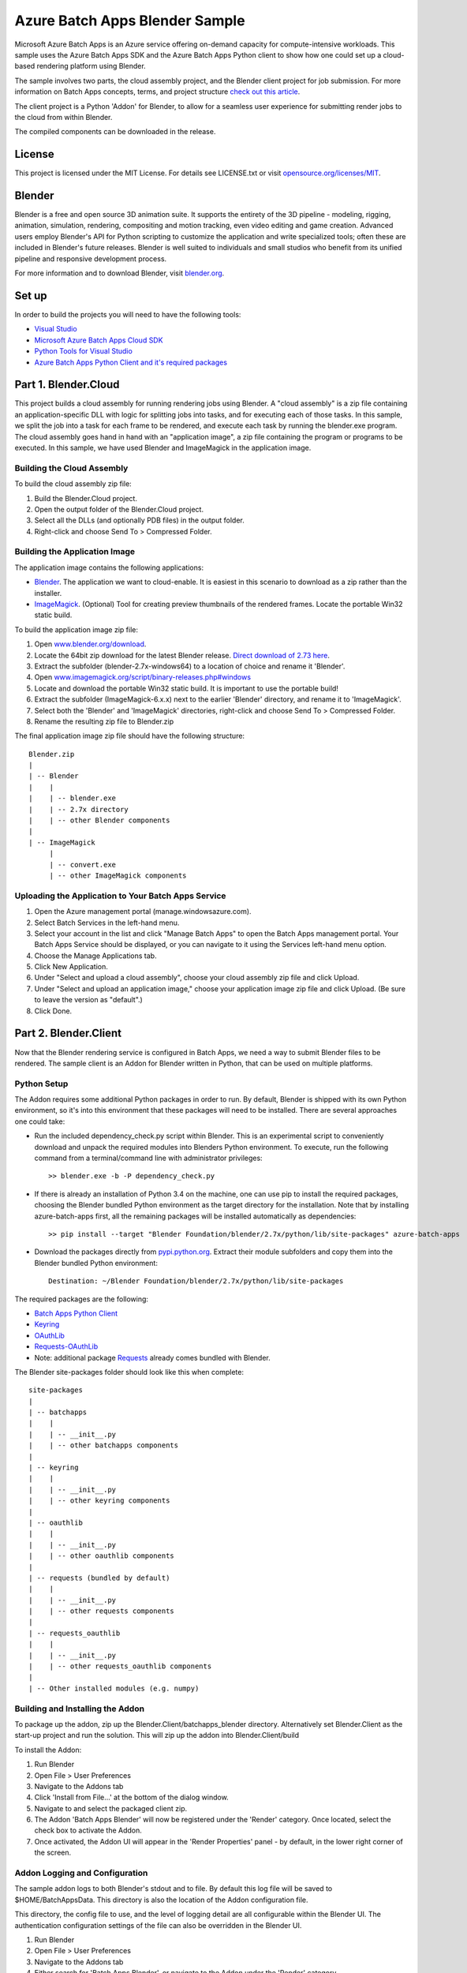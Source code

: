 ===============================
Azure Batch Apps Blender Sample
===============================

Microsoft Azure Batch Apps is an Azure service offering on-demand capacity for compute-intensive workloads.
This sample uses the Azure Batch Apps SDK and the Azure Batch Apps Python client to show how 
one could set up a cloud-based rendering platform using Blender.

The sample involves two parts, the cloud assembly project, and the Blender client project for job submission.
For more information on Batch Apps concepts, terms, and project structure `check out this article <http://azure.microsoft.com/en-us/documentation/articles/batch-dotnet-get-started/#tutorial2>`_.

The client project is a Python 'Addon' for Blender, to allow for a seamless user experience for submitting render
jobs to the cloud from within Blender.

The compiled components can be downloaded in the release. 


License
========

This project is licensed under the MIT License.
For details see LICENSE.txt or visit `opensource.org/licenses/MIT <http://opensource.org/licenses/MIT>`_.

Blender
========

Blender is a free and open source 3D animation suite.
It supports the entirety of the 3D pipeline - modeling, rigging, animation, simulation, rendering, compositing and motion tracking, even video editing and game creation. 
Advanced users employ Blender's API for Python scripting to customize the application and write specialized tools; often these are included in Blender's future releases. 
Blender is well suited to individuals and small studios who benefit from its unified pipeline and responsive development process.

For more information and to download Blender, visit `blender.org <http://www.blender.org>`_.


Set up
======

In order to build the projects you will need to have the following tools:

- `Visual Studio <http://www.visualstudio.com/>`_
- `Microsoft Azure Batch Apps Cloud SDK <http://www.nuget.org/packages/Microsoft.Azure.Batch.Apps.Cloud/>`_
- `Python Tools for Visual Studio <http://pytools.codeplex.com/>`_
- `Azure Batch Apps Python Client and it's required packages <https://github.com/Azure/azure-batch-apps-python>`_
 


Part 1. Blender.Cloud
======================

This project builds a cloud assembly for running rendering jobs using Blender.  
A "cloud assembly" is a zip file containing an application-specific DLL with logic for splitting
jobs into tasks, and for executing each of those tasks.  In this sample, we split the job into
a task for each frame to be rendered, and execute each task by running the blender.exe program. 
The cloud assembly goes hand in hand with an "application image", a zip file 
containing the program or programs to be executed.  In this sample, we have used Blender and 
ImageMagick in the application image.
 

Building the Cloud Assembly
---------------------------

To build the cloud assembly zip file:

1. Build the Blender.Cloud project.
2. Open the output folder of the Blender.Cloud project.
3. Select all the DLLs (and optionally PDB files) in the output folder.
4. Right-click and choose Send To > Compressed Folder.


Building the Application Image
-------------------------------

The application image contains the following applications:

- `Blender <http://www.blender.org/download/>`_. The application we want to cloud-enable.
  It is easiest in this scenario to download as a zip rather than the installer.
- `ImageMagick <http://www.imagemagick.org/script/binary-releases.php#windows>`_. (Optional) Tool for creating preview thumbnails 
  of the rendered frames. Locate the portable Win32 static build.

To build the application image zip file:

1. Open `www.blender.org/download <http://www.blender.org/download/>`_.
2. Locate the 64bit zip download for the latest Blender release. `Direct download of 2.73 here <http://mirror.cs.umn.edu/blender.org/release/Blender2.73/blender-2.73-windows64.zip>`_.
3. Extract the subfolder (blender-2.7x-windows64) to a location of choice and rename it 'Blender'.
4. Open `www.imagemagick.org/script/binary-releases.php#windows <http://www.imagemagick.org/script/binary-releases.php#windows>`_
5. Locate and download the portable Win32 static build. It is important to use the portable build!
6. Extract the subfolder (ImageMagick-6.x.x) next to the earlier 'Blender' directory, and rename it to 'ImageMagick'.
7. Select both the 'Blender' and 'ImageMagick' directories, right-click and choose Send To > Compressed Folder.
8. Rename the resulting zip file to Blender.zip

The final application image zip file should have the following structure::

	Blender.zip
	|
	| -- Blender
	|    |
	|    | -- blender.exe
	|    | -- 2.7x directory
	|    | -- other Blender components
	|
	| -- ImageMagick
	     |
	     | -- convert.exe
	     | -- other ImageMagick components


Uploading the Application to Your Batch Apps Service
-----------------------------------------------------

1. Open the Azure management portal (manage.windowsazure.com).
2. Select Batch Services in the left-hand menu.
3. Select your account in the list and click "Manage Batch Apps" to open the Batch Apps management 
   portal. Your Batch Apps Service should be displayed, or you can navigate to it using the Services left-hand menu option.
4. Choose the Manage Applications tab.
5. Click New Application.
6. Under "Select and upload a cloud assembly", choose your cloud assembly zip file and click Upload.
7. Under "Select and upload an application image," choose your application image zip file and click Upload.  
   (Be sure to leave the version as "default".)
8. Click Done.



Part 2. Blender.Client
=======================

Now that the Blender rendering service is configured in Batch Apps, we need a way to submit Blender files
to be rendered.
The sample client is an Addon for Blender written in Python, that can be used on multiple platforms.

Python Setup
-------------

The Addon requires some additional Python packages in order to run.
By default, Blender is shipped with its own Python environment, so it's into this environment that these
packages will need to be installed.
There are several approaches one could take:

- Run the included dependency_check.py script within Blender. This is an experimental script to conveniently
  download and unpack the required modules into Blenders Python environment. To execute, run the following
  command from a terminal/command line with administrator privileges::

	>> blender.exe -b -P dependency_check.py

- If there is already an installation of Python 3.4 on the machine, one can use pip to install the required
  packages, choosing the Blender bundled Python environment as the target directory for the installation. Note that by
  installing azure-batch-apps first, all the remaining packages will be installed automatically as dependencies::

	>> pip install --target "Blender Foundation/blender/2.7x/python/lib/site-packages" azure-batch-apps

- Download the packages directly from `pypi.python.org <http://pypi.python.org>`_. Extract their module subfolders and copy them into the 
  Blender bundled Python environment::

	Destination: ~/Blender Foundation/blender/2.7x/python/lib/site-packages

The required packages are the following:

- `Batch Apps Python Client <https://pypi.python.org/pypi/azure-batch-apps>`_
- `Keyring <https://pypi.python.org/pypi/keyring>`_
- `OAuthLib <https://pypi.python.org/pypi/oauthlib>`_
- `Requests-OAuthLib <https://pypi.python.org/pypi/requests-oauthlib>`_
- Note: additional package `Requests <https://pypi.python.org/pypi/requests>`_ already comes bundled with Blender.

The Blender site-packages folder should look like this when complete::

	site-packages
	|
	| -- batchapps
	|    |
	|    | -- __init__.py
	|    | -- other batchapps components
	|
	| -- keyring
	|    |
	|    | -- __init__.py
	|    | -- other keyring components
	|
	| -- oauthlib
	|    |
	|    | -- __init__.py
	|    | -- other oauthlib components
	|
	| -- requests (bundled by default)
	|    |
	|    | -- __init__.py
	|    | -- other requests components
	|
	| -- requests_oauthlib
	|    |
	|    | -- __init__.py
	|    | -- other requests_oauthlib components
	|
	| -- Other installed modules (e.g. numpy)


Building and Installing the Addon
----------------------------------

To package up the addon, zip up the Blender.Client/batchapps_blender directory.
Alternatively set Blender.Client as the start-up project and run the solution. This will zip up the addon into Blender.Client/build

To install the Addon:

1. Run Blender
2. Open File > User Preferences
3. Navigate to the Addons tab
4. Click 'Install from File...' at the bottom of the dialog window.
5. Navigate to and select the packaged client zip.
6. The Addon 'Batch Apps Blender' will now be registered under the 'Render' category. Once located, select the 
   check box to activate the Addon.
7. Once activated, the Addon UI will appear in the 'Render Properties' panel - by default, in the lower right corner
   of the screen.


Addon Logging and Configuration
--------------------------------

The sample addon logs to both Blender's stdout and to file.
By default this log file will be saved to $HOME/BatchAppsData. This directory is also the location of the Addon
configuration file.

This directory, the config file to use, and the level of logging detail are all configurable within the Blender UI.
The authentication configuration settings of the file can also be overridden in the Blender UI.

1. Run Blender
2. Open File > User Preferences
3. Navigate to the Addons tab
4. Either search for 'Batch Apps Blender', or navigate to the Addon under the 'Render' category.
5. Select the arrow next to the Addon to open the details drop down - here you will find info on the version and installation directory.
6. Listed here you will also find the configuration preferences. If modified, click 'Save User Settings' at the bottom 
   of the dialog window (Note: this will also cause the Batch Apps Blender Addon to be activated on Blender start-up).
7. Once saved, restart Blender for the changes to take effect.


Authentication
---------------

To run this addon you will need:

- Your Batch Apps service URL
- Unattended account credentials for your Batch Apps service

1. Open the Azure management portal (manage.windowsazure.com).
2. Select Batch Services in the left-hand menu.
3. Select your account in the list and click "Manage Batch Apps" to open the Batch Apps management 
   portal. Your Batch Apps Service should be displayed, or you can navigate to it using the Services left-hand menu option.
4. Copy the service URL from the page and paste it into the 'Service URL' field in the Blender User Preferences.
5. Click the Unattended Account button at the bottom of the page. 
6. Copy the Account ID from the page and paste it into the 'Unattended Account' field in the Blender User Preferences.
7. Below the Account Keys list, select the desired duration and click the Add Key button.
   Copy the generated key and paste it into the 'Unattended Key' field in the Blender User Preferences.
   NOTE: the generated key will be shown only once!  If you accidentally close the page
   before copying the key, just reopen it and add a new key.


Addon Documentation
--------------------

The Addon User Guide can be found `here <http://dl.windowsazure.com/batchapps/blender/user_guide.html>`_.
Auto generated Sphinx documentation for the Addon code can be found `here <http://dl.windowsazure.com/batchapps/blender/batchapps_blender.html>`_.




